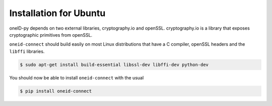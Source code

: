 Installation for Ubuntu
=======================
oneID-py depends on two external libraries, cryptography.io and openSSL.
cryptography.io is a library that exposes cryptographic primitives from openSSL.

``oneid-connect`` should build easily on most Linux distributions that have a C compiler,
openSSL headers and the ``libffi`` libraries.

.. code-block:: console

    $ sudo apt-get install build-essential libssl-dev libffi-dev python-dev

You should now be able to install ``oneid-connect`` with the usual

.. code-block:: console

    $ pip install oneid-connect


